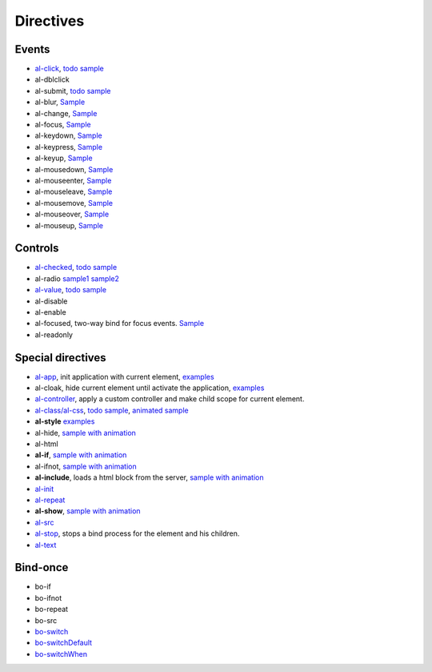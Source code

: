 Directives
==================


Events
------

* `al-click <directive/al-click.html>`_, `todo sample <http://jsfiddle.net/lega911/RhAgX/>`_
* al-dblclick
* al-submit, `todo sample <http://jsfiddle.net/lega911/RhAgX/>`_
* al-blur, `Sample <http://jsfiddle.net/lega911/e8m9y/>`_
* al-change, `Sample <http://jsfiddle.net/lega911/e8m9y/>`_
* al-focus, `Sample <http://jsfiddle.net/lega911/e8m9y/>`_
* al-keydown, `Sample <http://jsfiddle.net/lega911/e8m9y/>`_
* al-keypress, `Sample <http://jsfiddle.net/lega911/e8m9y/>`_
* al-keyup, `Sample <http://jsfiddle.net/lega911/e8m9y/>`_
* al-mousedown, `Sample <http://jsfiddle.net/lega911/e8m9y/>`_
* al-mouseenter, `Sample <http://jsfiddle.net/lega911/e8m9y/>`_
* al-mouseleave, `Sample <http://jsfiddle.net/lega911/e8m9y/>`_
* al-mousemove, `Sample <http://jsfiddle.net/lega911/e8m9y/>`_
* al-mouseover, `Sample <http://jsfiddle.net/lega911/e8m9y/>`_
* al-mouseup, `Sample <http://jsfiddle.net/lega911/e8m9y/>`_

Controls
--------

* `al-checked <directive/al-checked.html>`_, `todo sample <http://jsfiddle.net/lega911/RhAgX/>`_
* al-radio `sample1 <http://jsfiddle.net/lega911/261djg3j/>`_ `sample2 <http://jsfiddle.net/lega911/ej80e9r4/>`_
* `al-value <directive/al-value.html>`_, `todo sample <http://jsfiddle.net/lega911/RhAgX/>`_
* al-disable
* al-enable
* al-focused, two-way bind for focus events. `Sample <http://jsfiddle.net/lega911/LZ5jP/>`_
* al-readonly

Special directives
------------------

* `al-app <directive/al-app.html>`_, init application with current element, `examples </doc/examples.html#search=al-app>`_
* al-cloak, hide current element until activate the application, `examples </doc/examples.html#search=al-cloak>`_
* `al-controller <directive/al-controller.html>`_, apply a custom controller and make child scope for current element.
* `al-class/al-css <directive/al-css.html>`_, `todo sample <http://jsfiddle.net/lega911/RhAgX/>`_, `animated sample <http://jsfiddle.net/lega911/wRL9k/>`_
* **al-style** `examples </doc/examples.html#search=al-style>`_
* al-hide, `sample with animation <http://plnkr.co/edit/84YElx?p=preview>`_
* al-html
* **al-if**, `sample with animation <http://jsfiddle.net/lega911/9v2DY/>`_
* al-ifnot, `sample with animation <http://jsfiddle.net/lega911/9v2DY/>`_
* **al-include**, loads a html block from the server, `sample with animation <http://plnkr.co/edit/9Pbg5e?p=preview>`_
* `al-init <directive/al-init.html>`_
* `al-repeat <directive/al-repeat.html>`_
* **al-show**, `sample with animation <http://plnkr.co/edit/84YElx?p=preview>`_
* `al-src <directive/al-src.html>`_
* `al-stop <directive/al-stop.html>`_, stops a bind process for the element and his children.
* `al-text <http://jsfiddle.net/lega911/mvd5Lhem/>`_

Bind-once
---------

* bo-if
* bo-ifnot
* bo-repeat
* bo-src
* `bo-switch <directive/bo-switch.html>`_
* `bo-switchDefault <directive/bo-switch.html>`_
* `bo-switchWhen <directive/bo-switch.html>`_

.. raw:: html
   :file: discus.html
